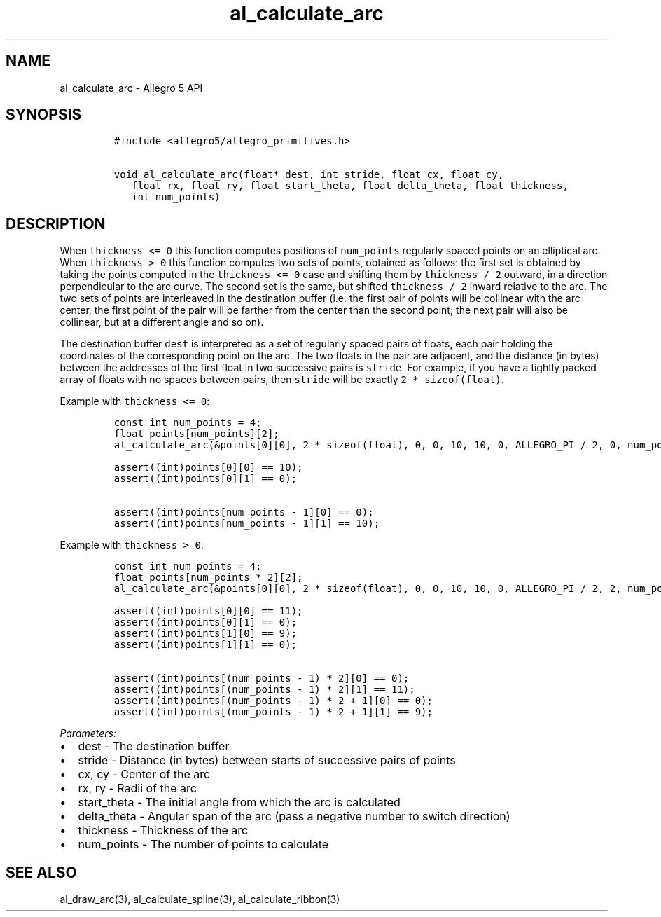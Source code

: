 .TH "al_calculate_arc" "3" "" "Allegro reference manual" ""
.SH NAME
.PP
al_calculate_arc \- Allegro 5 API
.SH SYNOPSIS
.IP
.nf
\f[C]
#include\ <allegro5/allegro_primitives.h>

void\ al_calculate_arc(float*\ dest,\ int\ stride,\ float\ cx,\ float\ cy,
\ \ \ float\ rx,\ float\ ry,\ float\ start_theta,\ float\ delta_theta,\ float\ thickness,
\ \ \ int\ num_points)
\f[]
.fi
.SH DESCRIPTION
.PP
When \f[C]thickness\ <=\ 0\f[] this function computes positions of
\f[C]num_points\f[] regularly spaced points on an elliptical arc.
When \f[C]thickness\ >\ 0\f[] this function computes two sets of points,
obtained as follows: the first set is obtained by taking the points
computed in the \f[C]thickness\ <=\ 0\f[] case and shifting them by
\f[C]thickness\ /\ 2\f[] outward, in a direction perpendicular to the
arc curve.
The second set is the same, but shifted \f[C]thickness\ /\ 2\f[] inward
relative to the arc.
The two sets of points are interleaved in the destination buffer (i.e.
the first pair of points will be collinear with the arc center, the
first point of the pair will be farther from the center than the second
point; the next pair will also be collinear, but at a different angle
and so on).
.PP
The destination buffer \f[C]dest\f[] is interpreted as a set of
regularly spaced pairs of floats, each pair holding the coordinates of
the corresponding point on the arc.
The two floats in the pair are adjacent, and the distance (in bytes)
between the addresses of the first float in two successive pairs is
\f[C]stride\f[].
For example, if you have a tightly packed array of floats with no spaces
between pairs, then \f[C]stride\f[] will be exactly
\f[C]2\ *\ sizeof(float)\f[].
.PP
Example with \f[C]thickness\ <=\ 0\f[]:
.IP
.nf
\f[C]
const\ int\ num_points\ =\ 4;
float\ points[num_points][2];
al_calculate_arc(&points[0][0],\ 2\ *\ sizeof(float),\ 0,\ 0,\ 10,\ 10,\ 0,\ ALLEGRO_PI\ /\ 2,\ 0,\ num_points);

assert((int)points[0][0]\ ==\ 10);
assert((int)points[0][1]\ ==\ 0);

assert((int)points[num_points\ \-\ 1][0]\ ==\ 0);
assert((int)points[num_points\ \-\ 1][1]\ ==\ 10);
\f[]
.fi
.PP
Example with \f[C]thickness\ >\ 0\f[]:
.IP
.nf
\f[C]
const\ int\ num_points\ =\ 4;
float\ points[num_points\ *\ 2][2];
al_calculate_arc(&points[0][0],\ 2\ *\ sizeof(float),\ 0,\ 0,\ 10,\ 10,\ 0,\ ALLEGRO_PI\ /\ 2,\ 2,\ num_points);

assert((int)points[0][0]\ ==\ 11);
assert((int)points[0][1]\ ==\ 0);
assert((int)points[1][0]\ ==\ 9);
assert((int)points[1][1]\ ==\ 0);

assert((int)points[(num_points\ \-\ 1)\ *\ 2][0]\ ==\ 0);
assert((int)points[(num_points\ \-\ 1)\ *\ 2][1]\ ==\ 11);
assert((int)points[(num_points\ \-\ 1)\ *\ 2\ +\ 1][0]\ ==\ 0);
assert((int)points[(num_points\ \-\ 1)\ *\ 2\ +\ 1][1]\ ==\ 9);
\f[]
.fi
.PP
\f[I]Parameters:\f[]
.IP \[bu] 2
dest \- The destination buffer
.IP \[bu] 2
stride \- Distance (in bytes) between starts of successive pairs of
points
.IP \[bu] 2
cx, cy \- Center of the arc
.IP \[bu] 2
rx, ry \- Radii of the arc
.IP \[bu] 2
start_theta \- The initial angle from which the arc is calculated
.IP \[bu] 2
delta_theta \- Angular span of the arc (pass a negative number to switch
direction)
.IP \[bu] 2
thickness \- Thickness of the arc
.IP \[bu] 2
num_points \- The number of points to calculate
.SH SEE ALSO
.PP
al_draw_arc(3), al_calculate_spline(3), al_calculate_ribbon(3)
